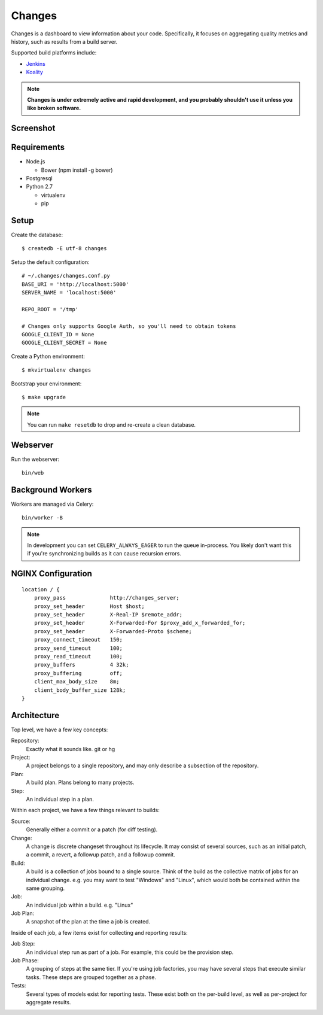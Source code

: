 Changes
-------

Changes is a dashboard to view information about your code. Specifically, it focuses on aggregating quality metrics and history, such as results from a build server.

Supported build platforms include:

- `Jenkins <http://jenkins-ci.org>`_
- `Koality <http://koalitycode.com>`_

.. note:: **Changes is under extremely active and rapid development, and you probably shouldn't use it unless you like broken software.**


Screenshot
==========

.. image:: https://github.com/dropbox/changes/raw/master/docs/images/example.png


Requirements
============

- Node.js

  - Bower (npm install -g bower)

- Postgresql

- Python 2.7

  - virtualenv

  - pip


Setup
=====

Create the database:

::

    $ createdb -E utf-8 changes

Setup the default configuration:

::

    # ~/.changes/changes.conf.py
    BASE_URI = 'http://localhost:5000'
    SERVER_NAME = 'localhost:5000'

    REPO_ROOT = '/tmp'

    # Changes only supports Google Auth, so you'll need to obtain tokens
    GOOGLE_CLIENT_ID = None
    GOOGLE_CLIENT_SECRET = None



Create a Python environment:

::

    $ mkvirtualenv changes

Bootstrap your environment:

::

    $ make upgrade


.. note:: You can run ``make resetdb`` to drop and re-create a clean database.


Webserver
=========

Run the webserver:

::

    bin/web


Background Workers
==================

Workers are managed via Celery:

::

    bin/worker -B

.. note:: In development you can set ``CELERY_ALWAYS_EAGER`` to run the queue in-process. You likely don't want this if you're synchronizing builds as it can cause recursion errors.


NGINX Configuration
===================

::

        location / {
            proxy_pass              http://changes_server;
            proxy_set_header        Host $host;
            proxy_set_header        X-Real-IP $remote_addr;
            proxy_set_header        X-Forwarded-For $proxy_add_x_forwarded_for;
            proxy_set_header        X-Forwarded-Proto $scheme;
            proxy_connect_timeout   150;
            proxy_send_timeout      100;
            proxy_read_timeout      100;
            proxy_buffers           4 32k;
            proxy_buffering         off;
            client_max_body_size    8m;
            client_body_buffer_size 128k;
        }


Architecture
============

Top level, we have a few key concepts:

Repository:
  Exactly what it sounds like. git or hg
Project:
  A project belongs to a single repository, and may only describe a subsection of the repository.
Plan:
  A build plan. Plans belong to many projects.
Step:
  An individual step in a plan.

Within each project, we have a few things relevant to builds:

Source:
  Generally either a commit or a patch (for diff testing).
Change:
  A change is discrete changeset throughout its lifecycle. It may consist of several sources, such as an initial patch, a commit, a revert, a followup patch, and a followup commit.
Build:
  A build is a collection of jobs bound to a single source. Think of the build as the collective matrix of jobs for an individual change. e.g. you may want to test "Windows" and "Linux", which would both be contained within the same grouping.
Job:
  An individual job within a build. e.g. "Linux"
Job Plan:
  A snapshot of the plan at the time a job is created.

Inside of each job, a few items exist for collecting and reporting results:

Job Step:
  An individual step run as part of a job. For example, this could be the provision step.
Job Phase:
  A grouping of steps at the same tier. If you're using job factories, you may have several steps that execute similar tasks. These steps are grouped together as a phase.
Tests:
  Several types of models exist for reporting tests. These exist both on the per-build level, as well as per-project for aggregate results.
